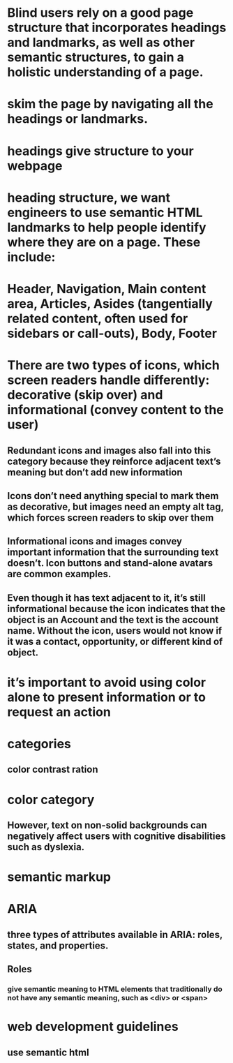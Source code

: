 * Blind users rely on a good page structure that incorporates headings and landmarks, as well as other semantic structures, to gain a holistic understanding of a page.
* skim the page by navigating all the headings or landmarks.
* headings give structure to your webpage
* heading structure, we want engineers to use semantic HTML landmarks to help people identify where they are on a page. These include:
* Header, Navigation, Main content area, Articles, Asides (tangentially related content, often used for sidebars or call-outs), Body, Footer
* There are two types of icons, which screen readers handle differently: decorative (skip over) and informational (convey content to the user)
** Redundant icons and images also fall into this category because they reinforce adjacent text’s meaning but don’t add new information
** Icons don’t need anything special to mark them as decorative, but images need an empty alt tag, which forces screen readers to skip over them
** Informational icons and images convey important information that the surrounding text doesn’t. Icon buttons and stand-alone avatars are common examples.
** Even though it has text adjacent to it, it’s still informational because the icon indicates that the object is an Account and the text is the account name. Without the icon, users would not know if it was a contact, opportunity, or different kind of object.
* it’s important to avoid using color alone to present information or to request an action
* categories
** color contrast ration
* color category
** However, text on non-solid backgrounds can negatively affect users with cognitive disabilities such as dyslexia.
* semantic markup
* ARIA
** three types of attributes available in ARIA: roles, states, and properties.
** Roles
*** give semantic meaning to HTML elements that traditionally do not have any semantic meaning, such as <div> or <span>
* web development guidelines
** use semantic html
